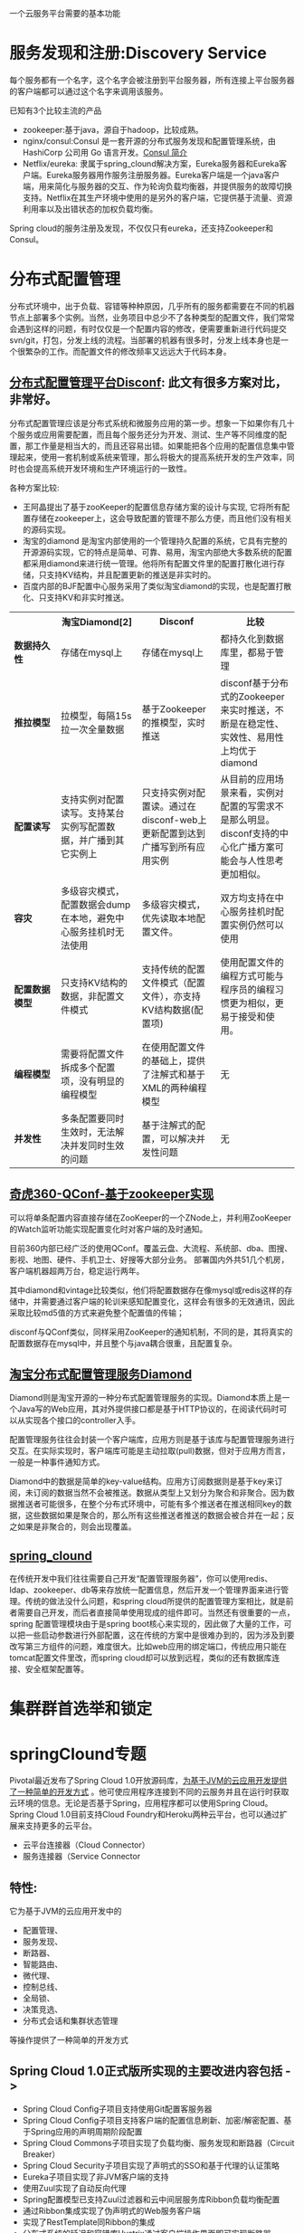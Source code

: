 # -*- mode: org; -*-
#+HTML_HEAD: <link rel="stylesheet" type="text/css" href="http://www.pirilampo.org/styles/readtheorg/css/htmlize.css"/>
#+HTML_HEAD: <link rel="stylesheet" type="text/css" href="http://www.pirilampo.org/styles/readtheorg/css/readtheorg.css"/>
#+HTML_HEAD: <script src="https://ajax.googleapis.com/ajax/libs/jquery/2.1.3/jquery.min.js"></script>
#+HTML_HEAD: <script src="https://maxcdn.bootstrapcdn.com/bootstrap/3.3.4/js/bootstrap.min.js"></script>
#+HTML_HEAD: <script type="text/javascript" src="http://www.pirilampo.org/styles/lib/js/jquery.stickytableheaders.js"></script>
#+HTML_HEAD: <script type="text/javascript" src="http://www.pirilampo.org/styles/readtheorg/js/readtheorg.js"></script>

#+OPTIONS: ^:nil

一个云服务平台需要的基本功能
 
* 服务发现和注册:Discovery Service

每个服务都有一个名字，这个名字会被注册到平台服务器，所有连接上平台服务器的客户端都可以通过这个名字来调用该服务。

已知有3个比较主流的产品

+ zookeeper:基于java，源自于hadoop，比较成熟。
+ nginx/consul:Consul 是一套开源的分布式服务发现和配置管理系统，由 HashiCorp 公司用 Go 语言开发。[[http://blog.csdn.net/yeasy/article/details/47277031][Consul 简介]]
+ Netflix/eureka: 隶属于spring_clound解决方案，Eureka服务器和Eureka客户端。Eureka服务器用作服务注册服务器。Eureka客户端是一个java客户端，用来简化与服务器的交互、作为轮询负载均衡器，并提供服务的故障切换支持。Netflix在其生产环境中使用的是另外的客户端，它提供基于流量、资源利用率以及出错状态的加权负载均衡。
  
Spring cloud的服务注册及发现，不仅仅只有eureka，还支持Zookeeper和Consul。

* 分布式配置管理

分布式环境中，出于负载、容错等种种原因，几乎所有的服务都需要在不同的机器节点上部署多个实例。当然，业务项目中总少不了各种类型的配置文件，我们常常会遇到这样的问题，有时仅仅是一个配置内容的修改，便需要重新进行代码提交svn/git，打包，分发上线的流程。当部署的机器有很多时，分发上线本身也是一个很繁杂的工作。而配置文件的修改频率又远远大于代码本身。

** [[https://github.com/knightliao/disconf/wiki/%E5%88%86%E5%B8%83%E5%BC%8F%E9%85%8D%E7%BD%AE%E7%AE%A1%E7%90%86%E5%B9%B3%E5%8F%B0Disconf][分布式配置管理平台Disconf]]: 此文有很多方案对比，非常好。

分布式配置管理应该是分布式系统和微服务应用的第一步。想象一下如果你有几十个服务或应用需要配置，而且每个服务还分为开发、测试、生产等不同维度的配置，那工作量是相当大的，而且还容易出错。如果能把各个应用的配置信息集中管理起来，使用一套机制或系统来管理，那么将极大的提高系统开发的生产效率，同时也会提高系统开发环境和生产环境运行的一致性。

各种方案比较:

+ 王阿晶提出了基于zooKeeper的配置信息存储方案的设计与实现, 它将所有配置存储在zookeeper上，这会导致配置的管理不那么方便，而且他们没有相关的源码实现。
+ 淘宝的diamond 是淘宝内部使用的一个管理持久配置的系统，它具有完整的开源源码实现，它的特点是简单、可靠、易用，淘宝内部绝大多数系统的配置都采用diamond来进行统一管理。他将所有配置文件里的配置打散化进行存储，只支持KV结构，并且配置更新的推送是非实时的。
+ 百度内部的BJF配置中心服务采用了类似淘宝diamond的实现，也是配置打散化、只支持KV和非实时推送。


#+BEGIN_HTML

<table border="0" cellspacing="0" cellpadding="0">
  <tr>
   <th width="100px"></th>
   <th width="100px">淘宝Diamond[2]</th>
   <th width="150px">Disconf</th>
   <th width="150px">比较</th>
  </tr>
  <tr>
    <td width="100px"><b>数据持久性<b/></td>
    <td width="150px">存储在mysql上</td>
    <td width="150px">存储在mysql上</td>
	<td width="150px">都持久化到数据库里，都易于管理</td>
  </tr>
  <tr>
    <td width="100px"><b>推拉模型<b/></td>
    <td width="150px">拉模型，每隔15s拉一次全量数据</td>
	<td width="150px">基于Zookeeper的推模型，实时推送</td>
    <td width="150px">disconf基于分布式的Zookeeper来实时推送，不断是在稳定性、实效性、易用性上均优于diamond</td>
   </tr>
   <tr>
    <td width="100px"><b>配置读写<b/></td>
    <td width="150px">支持实例对配置读写。支持某台实例写配置数据，并广播到其它实例上</td>
	<td width="150px">只支持实例对配置读。通过在disconf-web上更新配置到达到广播写到所有应用实例</td>
    <td width="150px">从目前的应用场景来看，实例对配置的写需求不是那么明显。disconf支持的中心化广播方案可能会与人性思考更加相似。</td>
  </tr>
  <tr>
    <td width="100px"><b>容灾<b/></td>
    <td width="150px">多级容灾模式，配置数据会dump在本地，避免中心服务挂机时无法使用</td>
	<td width="150px">多级容灾模式，优先读取本地配置文件。</td>
    <td width="150px">双方均支持在中心服务挂机时配置实例仍然可以使用</td>
  </tr>
  <tr>
    <td width="100px"><b>配置数据模型<b/></td>
    <td width="150px">只支持KV结构的数据，非配置文件模式</td>
	<td width="150px">支持传统的配置文件模式（配置文件），亦支持KV结构数据(配置项)</td>
    <td width="150px">使用配置文件的编程方式可能与程序员的编程习惯更为相似，更易于接受和使用。</td>
  </tr>  
  <tr>
    <td width="100px"><b>编程模型<b/></td>
    <td width="150px">需要将配置文件拆成多个配置项，没有明显的编程模型</td>
	<td width="150px">在使用配置文件的基础上，提供了注解式和基于XML的两种编程模型</td>
    <td width="150px">无</td>
  </tr>  
  <tr>
    <td width="100px"><b>并发性<b/></td>
    <td width="150px">多条配置要同时生效时，无法解决并发同时生效的问题</td>
	<td width="150px">基于注解式的配置，可以解决并发性问题</td>
    <td width="150px">无</td>
  </tr>  
</table>

#+END_HTML

** [[http://www.jianshu.com/p/84746475161b][奇虎360-QConf-基于zookeeper实现]] 

可以将单条配置内容直接存储在ZooKeeper的一个ZNode上，并利用ZooKeeper的Watch监听功能实现配置变化时对客户端的及时通知。

目前360内部已经广泛的使用QConf。覆盖云盘、大流程、系统部、dba、图搜、影视、地图、硬件、手机卫士、好搜等大部分业务。
部署国内外共51几个机房，客户端机器超两万台，稳定运行两年。

其中diamond和vintage比较类似，他们将配置数据存在像mysql或redis这样的存储中，并需要通过客户端的轮训来感知配置变化，这样会有很多的无效通讯，因此采取比较md5值的方式来避免整个配置值的传输；

disconf与QConf类似，同样采用ZooKeeper的通知机制，不同的是，其将真实的配置数据存在mysql中，并且整个与java耦合很重，且配置复杂。

** [[http://ju.outofmemory.cn/entry/95031][淘宝分布式配置管理服务Diamond]] 

Diamond则是淘宝开源的一种分布式配置管理服务的实现。Diamond本质上是一个Java写的Web应用，其对外提供接口都是基于HTTP协议的，在阅读代码时可以从实现各个接口的controller入手。

配置管理服务往往会封装一个客户端库，应用方则是基于该库与配置管理服务进行交互。在实际实现时，客户端库可能是主动拉取(pull)数据，但对于应用方而言，一般是一种事件通知方式。

Diamond中的数据是简单的key-value结构。应用方订阅数据则是基于key来订阅，未订阅的数据当然不会被推送。数据从类型上又划分为聚合和非聚合。因为数据推送者可能很多，在整个分布式环境中，可能有多个推送者在推送相同key的数据，这些数据如果是聚合的，那么所有这些推送者推送的数据会被合并在一起；反之如果是非聚合的，则会出现覆盖。

** [[http://www.cnblogs.com/skyblog/p/5129603.html][spring_clound]]

在传统开发中我们往往需要自己开发“配置管理服务器”，你可以使用redis、ldap、zookeeper、db等来存放统一配置信息，然后开发一个管理界面来进行管理。传统的做法没什么问题，和spring cloud所提供的配置管理方案相比，就是前者需要自己开发，而后者直接简单使用现成的组件即可。当然还有很重要的一点，spring 配置管理模块由于是spring boot核心来实现的，因此做了大量的工作，可以把一些启动参数进行外部配置，这在传统的方案中是很难办到的，因为涉及到要改写第三方组件的问题，难度很大。比如web应用的绑定端口，传统应用只能在tomcat配置文件里改，而spring cloud却可以放到远程，类似的还有数据库连接、安全框架配置等。

* 集群群首选举和锁定
* springClound专题

Pivotal最近发布了Spring Cloud 1.0开放源码库，[[http://www.infoq.com/cn/news/2015/03/develop-tool-spring-cloud][为基于JVM的云应用开发提供了一种简单的开发方式]] 。他可使应用程序连接到不同的云服务并且在运行时获取云环境的信息。无论是否基于Spring，应用程序都可以使用Spring Cloud。Spring Cloud 1.0目前支持Cloud Foundry和Heroku两种云平台，也可以通过扩展来支持更多的云平台。

+ 云平台连接器（Cloud Connector）
+ 服务连接器（Service Connector

** 特性:

它为基于JVM的云应用开发中的
+ 配置管理、
+ 服务发现、
+ 断路器、
+ 智能路由、
+ 微代理、
+ 控制总线、
+ 全局锁、
+ 决策竞选、
+ 分布式会话和集群状态管理
等操作提供了一种简单的开发方式

** Spring Cloud 1.0正式版所实现的主要改进内容包括 ->

+ Spring Cloud Config子项目支持使用Git配置客服务器
+ Spring Cloud Config子项目支持客户端的配置信息刷新、加密/解密配置、基于Spring应用的声明周期阶段配置
+ Spring Cloud Commons子项目实现了负载均衡、服务发现和断路器（Circuit Breaker）
+ Spring Cloud Security子项目实现了声明式的SSO和基于代理的认证策略
+ Eureka子项目实现了非JVM客户端的支持
+ 使用Zuul实现了自动反向代理
+ Spring配置模型已支持Zuul过滤器和云中间层服务库Ribbon负载均衡配置
+ 通过Ribbon集成实现了伪声明式的Web服务客户端
+ 实现了RestTemplate同Ribbon的集成
+ 分布式系统的延迟和容错库Hystrix通过客户端操作界面即可实现断路器
+ 实时流、低延时、高吞吐量的聚合器Turbine实现了环路聚合、基于HTTP的Pull操作和基于AMQP的Push操作
+ 对AWS服务的集成实现了对相关数据库、消息、EC2元数据的支持
+ 为AMQP总线定义了一套操作事件，如配置变化等
+ Groovy CLI实现了对上述多数功能的支持
* 微服务架构入门
** 微服务架构的优势与不足
fwef

* 各种链接

** spring clound

+ [[https://github.com/xuminwlt/j360-cloud-all][spring cloud独立功能介绍和demo 分布式配置服务器、客户端、服务发现、负载均衡、断路器Hytrix]]
+ [[http://www.cnblogs.com/skyblog/p/5129603.html][7天学会spring cloud系列》]]
+ [[http://www.infoq.com/cn/news/2016/06/Spring-Cloud-Brixton][Spring Cloud Brixton.RELEASE正式发布]]
+ [[http://www.infoq.com/cn/news/2014/06/spring-cloud-platform-abstract][Spring Cloud 1.0 – 云平台抽象化]]

** 微服务实战

+ [[http://microservices.io/][Microservice]]
+ [[http://dockone.io/article/394][微服务实战（一）：微服务架构的优势与不足]]
